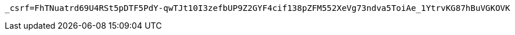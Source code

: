[source,x-www-form-urlencoded,options="nowrap"]
----
_csrf=FhTNuatrd69U4RSt5pDTF5PdY-qwTJt10I3zefbUP9Z2GYF4cif138pZFM552XeVg73ndva5ToiAe_1YtrvKG87hBuVGKOVK
----